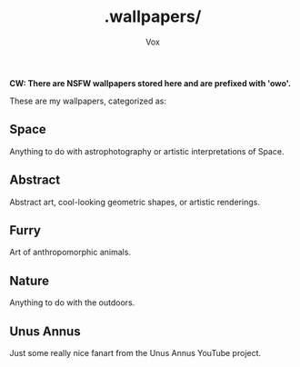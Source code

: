 #+TITLE: .wallpapers/
#+AUTHOR: Vox
#         ____
#  _   _ / ___|  UmbralGoat [Vox]
# | | | | |  _   https://www.github.com/VoxT1
# | |_| | |_| |  https://www.twitter.com/umbralgoat
#  \__,_|\____|  ψι#6283
#

*CW: There are NSFW wallpapers stored here and are prefixed with 'owo'.*

These are my wallpapers, categorized as:
** Space
Anything to do with astrophotography or artistic interpretations of Space.
[[https://github.com/VoxT1/voxDots/blob/main/.wallpapers/Space/pluto0.jpg]]

** Abstract
Abstract art, cool-looking geometric shapes, or artistic renderings.
[[https://github.com/VoxT1/voxDots/blob/main/.wallpapers/Abstract/abstract0.jpg]]

** Furry
Art of anthropomorphic animals.
[[https://github.com/VoxT1/voxDots/blob/main/.wallpapers/Furry/azzy/pinkAzzyWide.png]]

** Nature
Anything to do with the outdoors.
[[https://github.com/VoxT1/voxDots/blob/main/.wallpapers/Nature/mountain0.jpg]]

** Unus Annus
Just some really nice fanart from the Unus Annus YouTube project.
[[https://github.com/VoxT1/voxDots/blob/main/.wallpapers/Unus%20Annus/unusAnnus2.png]]
